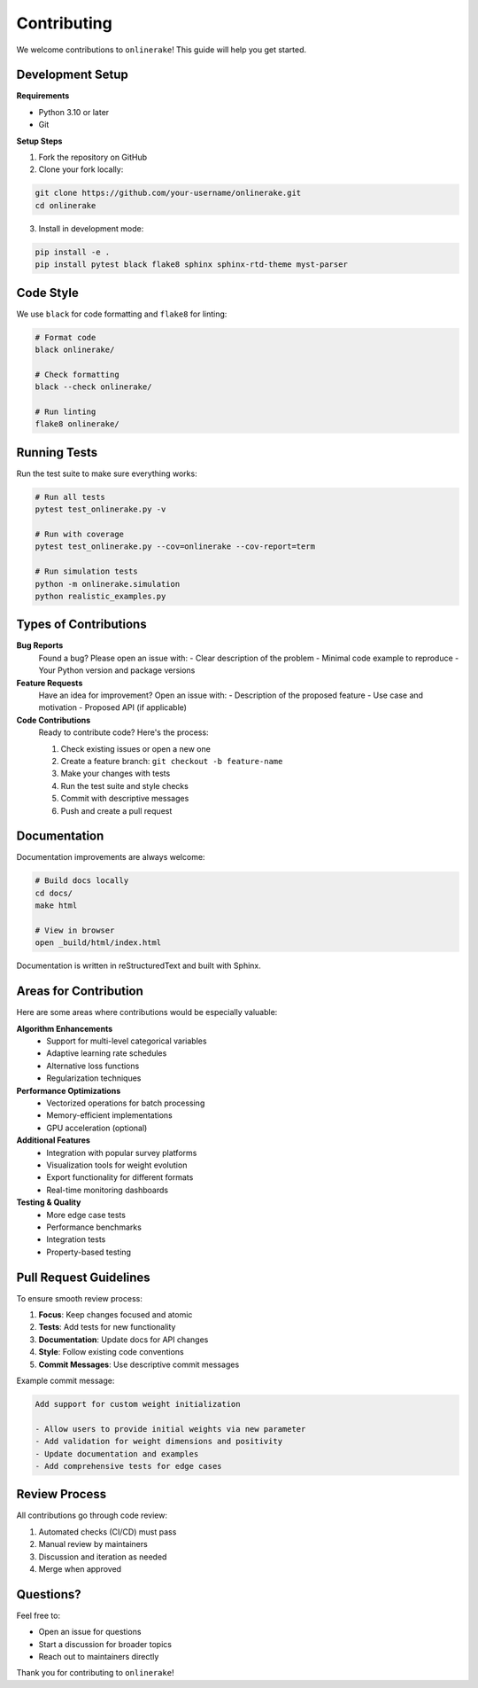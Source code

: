 Contributing
============

We welcome contributions to ``onlinerake``! This guide will help you get started.

Development Setup
-----------------

**Requirements**

- Python 3.10 or later
- Git

**Setup Steps**

1. Fork the repository on GitHub
2. Clone your fork locally:

.. code-block:: bash

   git clone https://github.com/your-username/onlinerake.git
   cd onlinerake

3. Install in development mode:

.. code-block:: bash

   pip install -e .
   pip install pytest black flake8 sphinx sphinx-rtd-theme myst-parser

Code Style
----------

We use ``black`` for code formatting and ``flake8`` for linting:

.. code-block:: bash

   # Format code
   black onlinerake/
   
   # Check formatting
   black --check onlinerake/
   
   # Run linting
   flake8 onlinerake/

Running Tests
-------------

Run the test suite to make sure everything works:

.. code-block:: bash

   # Run all tests
   pytest test_onlinerake.py -v
   
   # Run with coverage
   pytest test_onlinerake.py --cov=onlinerake --cov-report=term
   
   # Run simulation tests
   python -m onlinerake.simulation
   python realistic_examples.py

Types of Contributions
----------------------

**Bug Reports**
   Found a bug? Please open an issue with:
   - Clear description of the problem
   - Minimal code example to reproduce
   - Your Python version and package versions

**Feature Requests**
   Have an idea for improvement? Open an issue with:
   - Description of the proposed feature
   - Use case and motivation
   - Proposed API (if applicable)

**Code Contributions**
   Ready to contribute code? Here's the process:
   
   1. Check existing issues or open a new one
   2. Create a feature branch: ``git checkout -b feature-name``
   3. Make your changes with tests
   4. Run the test suite and style checks
   5. Commit with descriptive messages
   6. Push and create a pull request

Documentation
-------------

Documentation improvements are always welcome:

.. code-block:: bash

   # Build docs locally
   cd docs/
   make html
   
   # View in browser
   open _build/html/index.html

Documentation is written in reStructuredText and built with Sphinx.

Areas for Contribution
----------------------

Here are some areas where contributions would be especially valuable:

**Algorithm Enhancements**
   - Support for multi-level categorical variables
   - Adaptive learning rate schedules
   - Alternative loss functions
   - Regularization techniques

**Performance Optimizations**
   - Vectorized operations for batch processing
   - Memory-efficient implementations
   - GPU acceleration (optional)

**Additional Features**
   - Integration with popular survey platforms
   - Visualization tools for weight evolution
   - Export functionality for different formats
   - Real-time monitoring dashboards

**Testing & Quality**
   - More edge case tests
   - Performance benchmarks
   - Integration tests
   - Property-based testing

Pull Request Guidelines
-----------------------

To ensure smooth review process:

1. **Focus**: Keep changes focused and atomic
2. **Tests**: Add tests for new functionality
3. **Documentation**: Update docs for API changes
4. **Style**: Follow existing code conventions
5. **Commit Messages**: Use descriptive commit messages

Example commit message:

.. code-block:: text

   Add support for custom weight initialization
   
   - Allow users to provide initial weights via new parameter
   - Add validation for weight dimensions and positivity
   - Update documentation and examples
   - Add comprehensive tests for edge cases

Review Process
--------------

All contributions go through code review:

1. Automated checks (CI/CD) must pass
2. Manual review by maintainers
3. Discussion and iteration as needed
4. Merge when approved

Questions?
----------

Feel free to:

- Open an issue for questions
- Start a discussion for broader topics
- Reach out to maintainers directly

Thank you for contributing to ``onlinerake``!